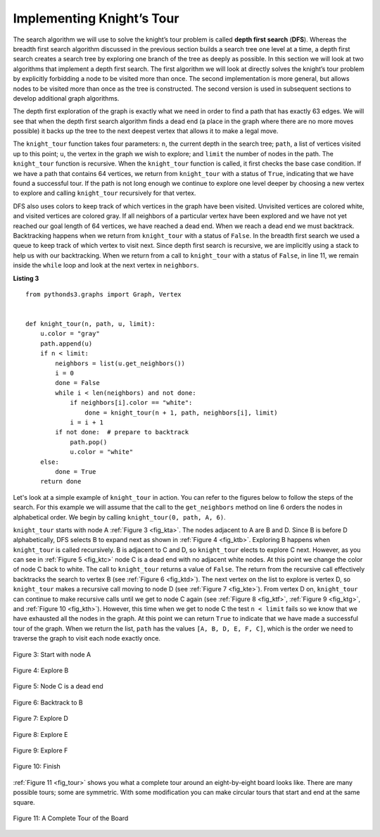..  Copyright (C)  Brad Miller, David Ranum
    This work is licensed under the Creative Commons Attribution-NonCommercial-ShareAlike 4.0 International License. To view a copy of this license, visit http://creativecommons.org/licenses/by-nc-sa/4.0/.


Implementing Knight’s Tour
~~~~~~~~~~~~~~~~~~~~~~~~~~

The search algorithm we will use to solve the knight’s tour problem is
called **depth first search** (**DFS**).  Whereas the
breadth first search algorithm discussed in the previous section builds
a search tree one level at a time, a depth first search creates a search
tree by exploring one branch of the tree as deeply as possible. In this
section we will look at two algorithms that implement a depth first
search. The first algorithm we will look at directly solves the knight’s
tour problem by explicitly forbidding a node to be visited more than
once. The second implementation is more general, but allows nodes to be
visited more than once as the tree is constructed. The second version is
used in subsequent sections to develop additional graph algorithms.

The depth first exploration of the graph is exactly what we need in
order to find a path that has exactly 63 edges. We will see that when
the depth first search algorithm finds a dead end (a place in the graph
where there are no more moves possible) it backs up the tree to the next
deepest vertex that allows it to make a legal move.

The ``knight_tour`` function takes four parameters: ``n``, the current
depth in the search tree; ``path``, a list of vertices visited up to
this point; ``u``, the vertex in the graph we wish to explore; and
``limit`` the number of nodes in the path. The ``knight_tour`` function
is recursive. When the ``knight_tour`` function is called, it first
checks the base case condition. If we have a path that contains 64
vertices, we return from ``knight_tour`` with a status of ``True``,
indicating that we have found a successful tour. If the path is not long
enough we continue to explore one level deeper by choosing a new vertex
to explore and calling ``knight_tour`` recursively for that vertex.

DFS also uses colors to keep track of which vertices in the graph have
been visited. Unvisited vertices are colored white, and visited vertices
are colored gray. If all neighbors of a particular vertex have been
explored and we have not yet reached our goal length of 64 vertices, we
have reached a dead end. When we reach a dead end we must backtrack.
Backtracking happens when we return from ``knight_tour`` with a status of
``False``. In the breadth first search we used a queue to keep track of
which vertex to visit next. Since depth first search is recursive, we
are implicitly using a stack to help us with our backtracking. When we
return from a call to ``knight_tour`` with a status of ``False``, in line 11, 
we remain inside the ``while`` loop and look at the next
vertex in ``neighbors``.

**Listing 3**

::

    from pythonds3.graphs import Graph, Vertex


    def knight_tour(n, path, u, limit):
        u.color = "gray"
        path.append(u)
        if n < limit:
            neighbors = list(u.get_neighbors())
            i = 0
            done = False
            while i < len(neighbors) and not done:
                if neighbors[i].color == "white":
                    done = knight_tour(n + 1, path, neighbors[i], limit)
                i = i + 1
            if not done:  # prepare to backtrack
                path.pop()
                u.color = "white"
        else:
            done = True
        return done


Let's look at a simple example of ``knight_tour`` in action. You
can refer to the figures below to follow the steps of the search. For
this example we will assume that the call to the ``get_neighbors``
method on line 6 orders the nodes in
alphabetical order. We begin by calling ``knight_tour(0, path, A, 6)``.

``knight_tour`` starts with node A :ref:`Figure 3 <fig_kta>`. The nodes adjacent to A are B and D.
Since B is before D alphabetically, DFS selects B to expand next as
shown in :ref:`Figure 4 <fig_ktb>`. Exploring B happens when ``knight_tour`` is
called recursively. B is adjacent to C and D, so ``knight_tour`` elects
to explore C next. However, as you can see in :ref:`Figure 5 <fig_ktc>` node C is
a dead end with no adjacent white nodes. At this point we change the
color of node C back to white. The call to ``knight_tour`` returns a
value of ``False``. The return from the recursive call effectively
backtracks the search to vertex B (see :ref:`Figure 6 <fig_ktd>`). The next
vertex on the list to explore is vertex D, so ``knight_tour`` makes a
recursive call moving to node D (see :ref:`Figure 7 <fig_kte>`). From vertex D on,
``knight_tour`` can continue to make recursive calls until we
get to node C again (see :ref:`Figure 8 <fig_ktf>`, :ref:`Figure 9 <fig_ktg>`, and  :ref:`Figure 10 <fig_kth>`).  However, this time when we get to node C the
test ``n < limit`` fails so we know that we have exhausted all the
nodes in the graph. At this point we can return ``True`` to indicate
that we have made a successful tour of the graph. When we return the
list, ``path`` has the values ``[A, B, D, E, F, C]``, which is the order
we need to traverse the graph to visit each node exactly once.


.. _fig_kta:


.. figure:: Figures/ktdfsa.png
   :align: center

   Figure 3: Start with node A


.. _fig_ktb:


.. figure:: Figures/ktdfsb.png
   :align: center
           
   Figure 4: Explore B

     
.. _fig_ktc:


.. figure:: Figures/ktdfsc.png
   :align: center

   Figure 5: Node C is a dead end


.. _fig_ktd:


.. figure:: Figures/ktdfsd.png
   :align: center
           
   Figure 6: Backtrack to B    

  
.. _fig_kte:


.. figure:: Figures/ktdfse.png
   :align: center
   
   Figure 7: Explore D
   
   
.. _fig_ktf:

.. figure:: Figures/ktdfsf.png
   :align: center

   Figure 8: Explore E
   
.. _fig_ktg:

.. figure:: Figures/ktdfsg.png
   :align: center
   
   Figure 9: Explore F
   
         
.. _fig_kth:

.. figure:: Figures/ktdfsh.png
   :align: center

   Figure 10: Finish
         


:ref:`Figure 11 <fig_tour>` shows you what a complete tour around an
eight-by-eight board looks like. There are many possible tours; some are
symmetric. With some modification you can make circular tours that start
and end at the same square.

.. _fig_tour:

.. figure:: Figures/completeTour.png
   :align: center

   Figure 11: A Complete Tour of the Board
       



